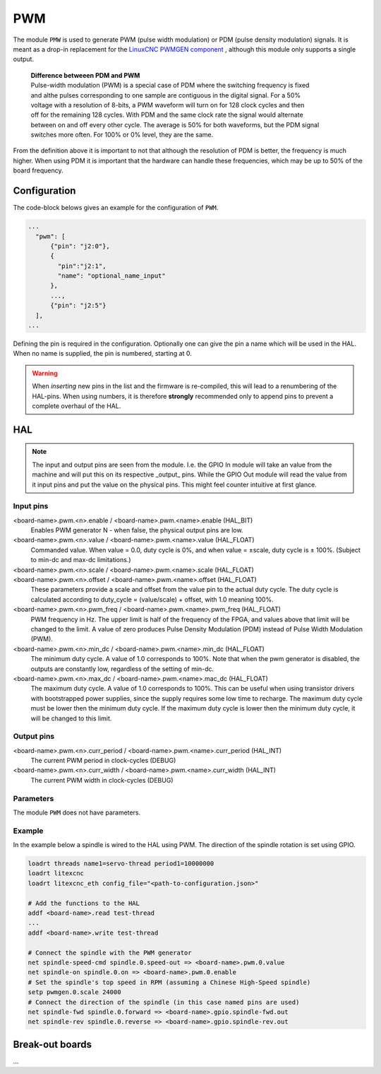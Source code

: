 ===
PWM
===

The module ``PMW`` is used to generate PWM (pulse width modulation) or PDM (pulse density modulation)
signals. It is meant as a drop-in replacement for the `LinuxCNC PWMGEN component <https://linuxcnc.org/docs/html/man/man9/pwmgen.9.html>`_ ,
although this module only supports a single output.

  | **Difference betweeen PDM and PWM**
  | Pulse-width modulation (PWM) is a special case of PDM where the switching frequency is fixed 
  | and althe pulses corresponding to one sample are contiguous in the digital signal. For a 50% 
  | voltage with a resolution of 8-bits, a PWM waveform will turn on for 128 clock cycles and then 
  | off for the remaining 128 cycles. With PDM and the same clock rate the signal would alternate 
  | between on and off every other cycle. The average is 50% for both waveforms, but the PDM signal 
  | switches more often. For 100% or 0% level, they are the same.

From the definition above it is important to not that although the resolution of PDM is better, the frequency
is much higher. When using PDM it is important that the hardware can handle these frequencies, which may be
up to 50% of the board frequency.

Configuration
=============

The code-block belows gives an example for the configuration of ``PWM``.

.. code-block:: json

  ...
    "pwm": [
        {"pin": "j2:0"},
        {
          "pin":"j2:1",
          "name": "optional_name_input"
        },
        ...,
        {"pin": "j2:5"}
    ],
  ...

Defining the pin is required in the configuration. Optionally one can give the pin a name which
will be used in the HAL. When no name is supplied, the pin is numbered, starting at 0. 

.. warning::
  When *inserting* new pins in the list and the firmware is re-compiled, this will lead to a renumbering
  of the HAL-pins. When using numbers, it is therefore **strongly** recommended only to append pins to 
  prevent a complete overhaul of the HAL.

HAL
===

.. note::
    The input and output pins are seen from the module. I.e. the GPIO In module will take an
    value from the machine and will put this on its respective _output_ pins. While the GPIO
    Out module will read the value from it input pins and put the value on the physical pins.
    This might feel counter intuitive at first glance.

Input pins
----------

<board-name>.pwm.<n>.enable / <board-name>.pwm.<name>.enable (HAL_BIT)
    Enables PWM generator N - when false, the physical output pins are low.
<board-name>.pwm.<n>.value / <board-name>.pwm.<name>.value (HAL_FLOAT)
    Commanded value. When value = 0.0, duty cycle is 0%, and when value = ±scale, duty cycle is
    ± 100%. (Subject to min-dc and max-dc limitations.)
<board-name>.pwm.<n>.scale / <board-name>.pwm.<name>.scale (HAL_FLOAT)
    ..
<board-name>.pwm.<n>.offset / <board-name>.pwm.<name>.offset (HAL_FLOAT)
    These parameters provide a scale and offset from the value pin to the actual duty cycle. 
    The duty cycle is calculated according to duty_cycle = (value/scale) + offset, with 1.0
    meaning 100%.
<board-name>.pwm.<n>.pwm_freq / <board-name>.pwm.<name>.pwm_freq (HAL_FLOAT)
    PWM frequency in Hz. The upper limit is half of the frequency of the FPGA, and values above 
    that limit will be changed to the limit. A value of zero produces Pulse Density Modulation 
    (PDM) instead of Pulse Width Modulation (PWM).
<board-name>.pwm.<n>.min_dc / <board-name>.pwm.<name>.min_dc (HAL_FLOAT)
    The minimum duty cycle. A value of 1.0 corresponds to 100%. Note that when the pwm generator
    is disabled, the outputs are constantly low, regardless of the setting of min-dc.
<board-name>.pwm.<n>.max_dc / <board-name>.pwm.<name>.mac_dc (HAL_FLOAT)
    The maximum duty cycle. A value of 1.0 corresponds to 100%. This can be useful when using
    transistor drivers with bootstrapped power supplies, since the supply requires some low
    time to recharge. The maximum duty cycle must be lower then the minimum duty cycle. If the 
    maximum duty cycle is lower then the minimum duty cycle, it will be changed to this limit.

Output pins
-----------

<board-name>.pwm.<n>.curr_period / <board-name>.pwm.<name>.curr_period (HAL_INT)
    The current PWM period in clock-cycles (DEBUG)
<board-name>.pwm.<n>.curr_width / <board-name>.pwm.<name>.curr_width (HAL_INT)
    The current PWM width in clock-cycles (DEBUG)

Parameters
----------

The module ``PWM`` does not have parameters.

Example
-------

In the example below a spindle is wired to the HAL using PWM. The direction of the
spindle rotation is set using GPIO.

.. code-block::

    loadrt threads name1=servo-thread period1=10000000
    loadrt litexcnc
    loadrt litexcnc_eth config_file="<path-to-configuration.json>"
    
    # Add the functions to the HAL
    addf <board-name>.read test-thread
    ...
    addf <board-name>.write test-thread

    # Connect the spindle with the PWM generator
    net spindle-speed-cmd spindle.0.speed-out => <board-name>.pwm.0.value
    net spindle-on spindle.0.on => <board-name>.pwm.0.enable
    # Set the spindle's top speed in RPM (assuming a Chinese High-Speed spindle)
    setp pwmgen.0.scale 24000
    # Connect the direction of the spindle (in this case named pins are used)
    net spindle-fwd spindle.0.forward => <board-name>.gpio.spindle-fwd.out
    net spindle-rev spindle.0.reverse => <board-name>.gpio.spindle-rev.out

Break-out boards
================

...
